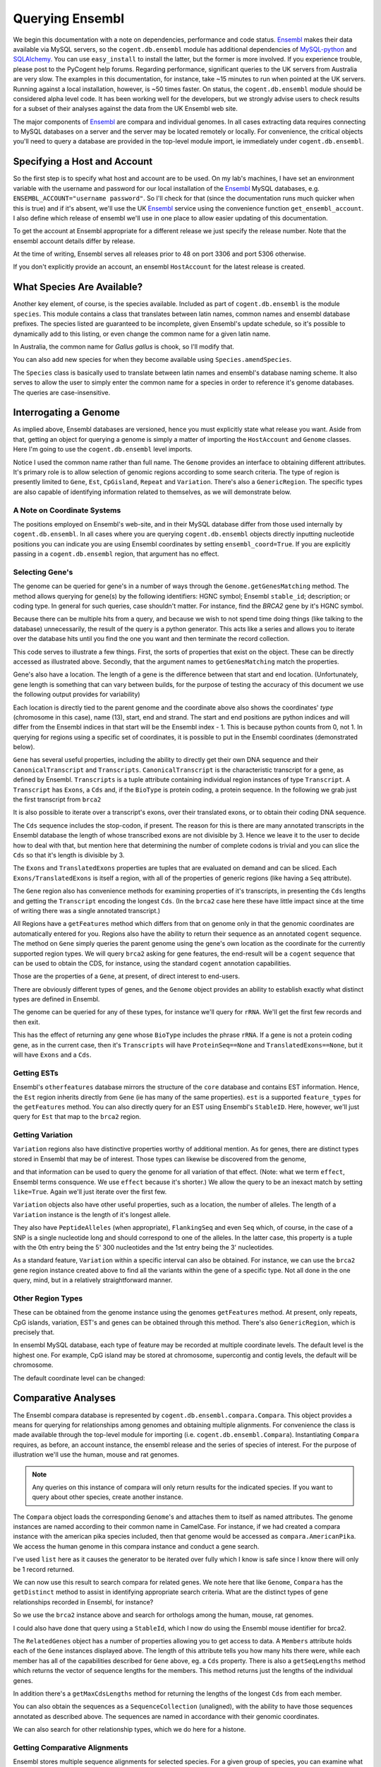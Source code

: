 Querying Ensembl
================

.. sectionauthor:: Gavin Huttley, Hua Ying

We begin this documentation with a note on dependencies, performance and code status. Ensembl_ makes their data available via MySQL servers, so the ``cogent.db.ensembl`` module has additional dependencies of `MySQL-python`_ and SQLAlchemy_. You can use ``easy_install`` to install the latter, but the former is more involved. If you experience trouble, please post to the PyCogent help forums. Regarding performance, significant queries to the UK servers from Australia are very slow. The examples in this documentation, for instance, take ~15 minutes to run when pointed at the UK servers. Running against a local installation, however, is ~50 times faster. On status, the ``cogent.db.ensembl`` module should be considered alpha level code. It has been working well for the developers, but we strongly advise users to check results for a subset of their analyses against the data from the UK Ensembl web site.

.. _`MySQL-python`: http://sourceforge.net/projects/mysql-python
.. _SQLAlchemy: http://www.sqlalchemy.org/

The major components of Ensembl_ are compara and individual genomes. In all cases extracting data requires connecting to MySQL databases on a server and the server may be located remotely or locally. For convenience, the critical objects you'll need to query a database are provided in the top-level module import, ie immediately under ``cogent.db.ensembl``.

.. _Ensembl: http://www.ensembl.org

Specifying a Host and Account
-----------------------------

So the first step is to specify what host and account are to be used. On my lab's machines, I have set an environment variable with the username and password for our local installation of the Ensembl_ MySQL databases, e.g. ``ENSEMBL_ACCOUNT="username password"``. So I'll check for that (since the documentation runs much quicker when this is true) and if it's absent, we'll use the UK Ensembl_ service using the convenience function ``get_ensembl_account``. I also define which release of ensembl we'll use in one place to allow easier updating of this documentation.

.. doctest::
    
    >>> import os
    >>> Release = 52
    >>> from cogent.db.ensembl import HostAccount, get_ensembl_account
    >>> if 'ENSEMBL_ACCOUNT' in os.environ:
    ...     username, password = os.environ['ENSEMBL_ACCOUNT'].split()
    ...     account = HostAccount('127.0.0.1', username, password)
    ... else:
    ...     account = get_ensembl_account(release=Release)

To get the account at Ensembl appropriate for a different release we just specify the release number. Note that the ensembl account details differ by release.

.. doctest::

    >>> ensembl_account_46 = get_ensembl_account(release=46)
    >>> assert ensembl_account_46.port == 3306
    >>> ensembl_account_48 = get_ensembl_account(release=48)
    >>> assert ensembl_account_48.port == 5306

At the time of writing, Ensembl serves all releases prior to 48 on port 3306 and port 5306 otherwise.

If you don't explicitly provide an account, an ensembl ``HostAccount`` for the latest release is created.

What Species Are Available?
---------------------------

Another key element, of course, is the species available. Included as part of ``cogent.db.ensembl`` is the module ``species``. This module contains a class that translates between latin names, common names and ensembl database prefixes. The species listed are guaranteed to be incomplete, given Ensembl's update schedule, so it's possible to dynamically add to this listing, or even change the common name for a given latin name.

.. doctest::

    >>> from cogent.db.ensembl import Species
    >>> print Species
    ====================================================================================
           Common Name                     Species Name                Ensembl Db Prefix
    ------------------------------------------------------------------------------------
             A.aegypti                    Aedes aegypti                    aedes_aegypti
                Alpaca                    Vicugna pacos                    vicugna_pacos
          Anole lizard              Anolis carolinensis              anolis_carolinensis
             Armadillo             Dasypus novemcinctus             dasypus_novemcinctus
    Bottlenose dolphin               Tursiops truncatus               tursiops_truncatus
              Bushbaby               Otolemur garnettii               otolemur_garnettii...

In Australia, the common name for *Gallus gallus* is chook, so I'll modify that.

.. doctest::

    >>> Species.amendSpecies('Gallus gallus', 'chook')
    >>> assert Species.getCommonName('Gallus gallus') == 'chook'

You can also add new species for when they become available using ``Species.amendSpecies``.

The ``Species`` class is basically used to translate between latin names and ensembl's database naming scheme. It also serves to allow the user to simply enter the common name for a species in order to reference it's genome databases. The queries are case-insensitive.

Interrogating a Genome
----------------------

As implied above, Ensembl databases are versioned, hence you must explicitly state what release you want. Aside from that, getting an object for querying a genome is simply a matter of importing the ``HostAccount`` and ``Genome`` classes. Here I'm going to use the ``cogent.db.ensembl`` level imports.

.. doctest::

    >>> from cogent.db.ensembl import HostAccount, Genome
    >>> human = Genome(Species='human', Release=Release, account=account)
    >>> print human
    Genome(Species='Homo sapiens'; Release='52')

Notice I used the common name rather than full name. The ``Genome`` provides an interface to obtaining different attributes. It's primary role is to allow selection of genomic regions according to some search criteria. The type of region is presently limited to ``Gene``, ``Est``, ``CpGisland``, ``Repeat`` and ``Variation``. There's also a ``GenericRegion``. The specific types are also capable of identifying information related to themselves, as we will demonstrate below.

A Note on Coordinate Systems
^^^^^^^^^^^^^^^^^^^^^^^^^^^^

The positions employed on Ensembl's web-site, and in their MySQL database differ from those used internally by ``cogent.db.ensembl``. In all cases where you are querying ``cogent.db.ensembl`` objects directly inputting nucleotide positions you can indicate you are using Ensembl coordinates by setting ``ensembl_coord=True``. If you are explicitly passing in a ``cogent.db.ensembl`` region, that argument has no effect.

Selecting Gene's
^^^^^^^^^^^^^^^^

The genome can be queried for gene's in a number of ways through the ``Genome.getGenesMatching`` method. The method allows querying for gene(s) by the following identifiers: HGNC symbol; Ensembl ``stable_id``; description; or coding type. In general for such queries, case shouldn't matter. For instance, find the *BRCA2* gene by it's HGNC symbol.

.. doctest::

    >>> genes = human.getGenesMatching(Symbol='brca2')

Because there can be multiple hits from a query, and because we wish to not spend time doing things (like talking to the database) unnecessarily, the result of the query is a python generator. This acts like a series and allows you to iterate over the database hits until you find the one you want and then terminate the record collection.

.. doctest::

    >>> for gene in genes:
    ...     if gene.Symbol.lower() == 'brca2':
    ...         break
    ...
    >>> brca2 = gene # so we keep track of this reference for later on
    >>> print brca2.Symbol
    BRCA2
    >>> print brca2.Description
    Breast cancer type...
    >>> print brca2
    gene(Species=Homo sapiens; BioType="protein_coding"; Description="Breast cancer type..."; StableId="ENSG00000139618...

This code serves to illustrate a few things. First, the sorts of properties that exist on the object. These can be directly accessed as illustrated above. Secondly, that the argument names to ``getGenesMatching`` match the properties.

Gene's also have a location. The length of a gene is the difference between that start and end location. (Unfortunately, gene length is something that can vary between builds, for the purpose of testing the accuracy of this document we use the following output provides for variability)

.. doctest::

    >>> print brca2.Location
    Homo sapiens:chromosome:13:31787616...
    >>> print len(brca2) # ~84190
    841...

Each location is directly tied to the parent genome and the coordinate above also shows the coordinates' *type* (chromosome in this case), name (13), start, end and strand. The start and end positions are python indices and will differ from the Ensembl indices in that start will be the Ensembl index - 1. This is because python counts from 0, not 1. In querying for regions using a specific set of coordinates, it is possible to put in the Ensembl coordinates (demonstrated below).

``Gene`` has several useful properties, including the ability to directly get their own DNA sequence and their ``CanonicalTranscript`` and ``Transcripts``. ``CanonicalTranscript`` is the characteristic transcript for a gene, as defined by Ensembl. ``Transcripts`` is a tuple attribute containing individual region instances of type ``Transcript``. A ``Transcript`` has ``Exons``, a ``Cds`` and, if the ``BioType`` is protein coding, a protein sequence. In the following we grab just the first transcript from ``brca2``

.. doctest::

    >>> print brca2.BioType
    protein_coding
    >>> print brca2.Seq
    GTGGCGCGAGCTT...
    >>> transcript = brca2.Transcripts[0]
    >>> print transcript.ProteinSeq
    MPIGSKERPTF...
    >>> print brca2.CanonicalTranscript.Cds
    ATGCCTATTGGATC...
    >>> print brca2.CanonicalTranscript.ProteinSeq
    MPIGSKERPTF...

It is also possible to iterate over a transcript's exons, over their translated exons, or to obtain their coding DNA sequence.

.. doctest::

    >>> for exon in transcript.Exons:
    ...     print exon, exon.Location
    exon(StableId=ENSE00001184784, Rank=1) Homo sapiens:chromosome:13:...
    >>> for exon in transcript.TranslatedExons:
    ...     print exon, exon.Location
    exon(StableId=ENSE00001484009, Rank=2) Homo sapiens:chromosome:13:...
    >>> print transcript.Cds
    ATGCCTATTGGATCCAAA...

The ``Cds`` sequence includes the stop-codon, if present. The reason for this is there are many annotated transcripts in the Ensembl database the length of whose transcribed exons are not divisible by 3. Hence we leave it to the user to decide how to deal with that, but mention here that determining the number of complete codons is trivial and you can slice the ``Cds`` so that it's length is divisible by 3.

The ``Exons`` and ``TranslatedExons`` properties are tuples that are evaluated on demand and can be sliced. Each ``Exons/TranslatedExons`` is itself a region, with all of the properties of generic regions (like having a ``Seq`` attribute).

The ``Gene`` region also has convenience methods for examining properties of it's transcripts, in presenting the ``Cds`` lengths and getting the ``Transcript`` encoding the longest ``Cds``. (In the ``brca2`` case here these have little impact since at the time of writing there was a single annotated transcript.)

.. doctest::

    >>> print brca2.getCdsLengths() # ~10257
    [102...
    >>> longest = brca2.getLongestCdsTranscript()
    >>> print longest.Cds
    ATGCCTATTGGATCCAAA...

All Regions have a ``getFeatures`` method which differs from that on genome only in that the genomic coordinates are automatically entered for you. Regions also have the ability to return their sequence as an annotated ``cogent`` sequence. The method on ``Gene`` simply queries the parent genome using the gene's own location as the coordinate for the currently supported region types. We will query ``brca2`` asking for gene features, the end-result will be a ``cogent`` sequence that can be used to obtain the CDS, for instance, using the standard ``cogent`` annotation capabilities.

.. doctest::

    >>> annot_brca2 = brca2.getAnnotatedSeq(feature_types='gene')
    >>> cds = annot_brca2.getAnnotationsMatching('CDS')[0].getSlice()
    >>> print cds
    ATGCCTATTGGATCCAAA...

Those are the properties of a ``Gene``, at present, of direct interest to end-users.

There are obviously different types of genes, and the ``Genome`` object provides an ability to establish exactly what distinct types are defined in Ensembl.

.. doctest::

    >>> print human.getDistinct('BioType')
    ['scRNA_pseudogene', ...

The genome can be queried for any of these types, for instance we'll query for ``rRNA``. We'll get the first few records and then exit.

.. doctest::

    >>> rRNA_genes = human.getGenesMatching(BioType='rRNA')
    >>> count = 0
    >>> for gene in rRNA_genes:
    ...     print gene
    ...     count += 1
    ...     if count == 1:
    ...         break
    ...
    gene(Species=Homo sapiens; BioType="Mt_rRNA"; ...

This has the effect of returning any gene whose ``BioType`` includes the phrase ``rRNA``. If a gene is not a protein coding gene, as in the current case, then it's ``Transcripts`` will have ``ProteinSeq==None`` and ``TranslatedExons==None``, but it will have ``Exons`` and a ``Cds``.

.. doctest::

    >>> transcript = gene.Transcripts[0]
    >>> assert transcript.ProteinSeq == None
    >>> assert transcript.TranslatedExons == None
    >>> transcript.Cds != None
    True

Getting ESTs
^^^^^^^^^^^^

Ensembl's ``otherfeatures`` database mirrors the structure of the ``core`` database and contains EST information. Hence, the ``Est`` region inherits directly from ``Gene`` (ie has many of the same properties). ``est`` is a supported ``feature_types`` for the ``getFeatures`` method. You can also directly query for an EST using Ensembl's ``StableID``. Here, however, we'll just query for ``Est`` that map to the ``brca2`` region.

.. doctest::

    >>> ests = human.getFeatures(feature_types='est', region=brca2)
    >>> for est in ests:
    ...     print est
    est(Species=Homo sapiens; BioType="protein_coding"; Description="None"; Location=Coordinate('Human':"chro...":"13":...

Getting Variation
^^^^^^^^^^^^^^^^^

``Variation`` regions also have distinctive properties worthy of additional mention. As for genes, there are distinct types stored in Ensembl that may be of interest. Those types can likewise be discovered from the genome,

.. doctest::

    >>> print human.getDistinct('Effect')
    ['INTERGENIC',...

and that information can be used to query the genome for all variation of that effect. (Note: what we term ``effect``, Ensembl terms consquence. We use ``effect`` because it's shorter.) We allow the query to be an inexact match by setting ``like=True``. Again we'll just iterate over the first few.

.. doctest::

    >>> nsyn_variants = human.getVariation(Effect='NON_SYNONYMOUS_CODING',
    ...                             like=True)
    >>> for nsyn_variant in nsyn_variants:
    ...     print nsyn_variant
    ...     if nsyn_variant.Symbol == 'rs2853516':
    ...         break
    variation(Symbol="rs28358582"; Effect=['SPLICE_SITE', 'NON_SYNONYMOUS_CODING']; Alleles="T/C")
    variation(Symbol="rs2853516"; Effect='NON_SYNONYMOUS_CODING'; Alleles="G/A")...

``Variation`` objects also have other useful properties, such as a location, the number of alleles. The length of a ``Variation`` instance is the length of it's longest allele.

.. doctest::

    >>> assert len(nsyn_variant) == 1
    >>> print nsyn_variant.Location
    Homo sapiens:chromosome:MT:3316-3317:1
    >>> assert nsyn_variant.NumAlleles == 2

They also have ``PeptideAlleles`` (when appropriate), ``FlankingSeq`` and even ``Seq`` which, of course, in the case of a SNP is a single nucleotide long and should correspond to one of the alleles. In the latter case, this property is a tuple with the 0th entry being the 5' 300 nucleotides and the 1st entry being the 3' nucleotides.

.. doctest::

    >>> print nsyn_variant.FlankingSeq[0]
    TGCAGCCGCTA...
    >>> print nsyn_variant.FlankingSeq[1]
    CCAACCTCATA...
    >>> assert str(nsyn_variant.Seq) in nsyn_variant.Alleles, str(nsyn_variant.Seq)

As a standard feature, ``Variation`` within a specific interval can also be obtained. For instance, we can use the ``brca2`` gene region instance created above to find all the variants within the gene of a specific type. Not all done in the one query, mind, but in a relatively straightforward manner.

.. doctest::

    >>> brca2_snps = human.getFeatures(feature_types='variation',
    ...                      region=brca2)
    >>> for snp in brca2_snps:
    ...     if 'non_synonymous' in snp.Effect.lower():
    ...         break
    >>> print snp
    variation(Symbol="rs4987046"; Effect='NON_SYNONYMOUS_CODING'; Alleles="A/G")
    >>> print snp.Location
    Homo sapiens:chromosome:13:31791270-31791271:1

Other Region Types
^^^^^^^^^^^^^^^^^^

These can be obtained from the genome instance using the genomes ``getFeatures`` method. At present, only repeats, CpG islands, variation, EST's and genes can be obtained through this method. There's also ``GenericRegion``, which is precisely that.

In ensembl MySQL database, each type of feature may be recorded at multiple coordinate levels. The default level is the highest one. For example, CpG island may be stored at chromosome, supercontig and contig levels, the default will be chromosome.

.. doctest::

   >>> chicken = Genome(Species='chook', Release=Release, account=account)
   >>> print chicken.FeatureCoordLevels
   Gallus gallus
   =============================================================
        Type                             Levels    Levels_in_use
   -------------------------------------------------------------
        gene                         chromosome       chromosome
      repeat                             contig           contig
         est                         chromosome       chromosome
   variation                         chromosome       chromosome
         cpg    chromosome, supercontig, contig       chromosome
   -------------------------------------------------------------

The default coordinate level can be changed:

.. doctest::

   >>> chicken.setFeatureCoordLevel('cpg', 'supercontig')
   >>> print chicken.FeatureCoordLevels
   Gallus gallus
   =============================================================
        Type                             Levels    Levels_in_use
   -------------------------------------------------------------
        gene                         chromosome       chromosome
      repeat                             contig           contig
         est                         chromosome       chromosome
   variation                         chromosome       chromosome
         cpg    chromosome, supercontig, contig      supercontig
   -------------------------------------------------------------


Comparative Analyses
--------------------

The Ensembl compara database is represented by ``cogent.db.ensembl.compara.Compara``. This object provides a means for querying for relationships among genomes and obtaining multiple alignments. For convenience the class is made available through the top-level module for importing  (i.e. ``cogent.db.ensembl.Compara``). Instantiating ``Compara`` requires, as before, an account instance, the ensembl release and the series of species of interest. For the purpose of illustration we'll use the human, mouse and rat genomes.

.. note:: Any queries on this instance of compara will only return results for the indicated species. If you want to query about other species, create another instance.

.. doctest::

    >>> from cogent.db.ensembl import Compara
    >>> compara = Compara(['human', 'mouse', 'rat'], account=account,
    ...                  Release=Release)
    >>> print compara
    Compara(Species=('Homo sapiens', 'Mus musculus', 'Rattus norvegicus'); Release=52; connected=True)

The ``Compara`` object loads the corresponding ``Genome``'s and attaches them to itself as named attributes. The genome instances are named according to their common name in CamelCase. For instance, if we had created a compara instance with the american pika species included, then that genome would be accessed as ``compara.AmericanPika``. We access the human genome in this compara instance and conduct a gene search.

.. doctest::

    >>> gene = compara.Human.getGenesMatching(StableId='ENSG00000139618')
    >>> brca2 = list(gene)[0]
    >>> print brca2
    gene(Species=Homo sapiens; BioType="protein_coding"; Description="Breast...

I've used ``list`` here as it causes the generator to be iterated over fully which I know is safe since I know there will only be 1 record returned.

We can now use this result to search compara for related genes. We note here that like ``Genome``, ``Compara`` has the ``getDistinct`` method to assist in identifying appropriate search criteria. What are the distinct types of gene relationships recorded in Ensembl, for instance?

.. doctest::

    >>> relationships = compara.getDistinct('relationship')
    >>> print relationships
    ['ortholog_one2one', 'within_species_paralog',...

So we use the ``brca2`` instance above and search for orthologs among the human, mouse, rat genomes.

.. doctest::

    >>> orthologs = compara.getRelatedGenes(gene_region=brca2,
    ...                 Relationship='ortholog_one2one')
    >>> print orthologs
    related_genes:
     Relationships=ortholog_one2one
      gene(Species=Mus musculus; BioType="protein_coding"; Description="breast cancer...

I could also have done that query using a ``StableId``, which I now do using the Ensembl mouse identifier for brca2.

.. doctest::

    >>> orthologs = compara.getRelatedGenes(StableId='ENSMUSG00000041147',
    ...                 Relationship='ortholog_one2one')
    >>> print orthologs
    related_genes:
     Relationships=ortholog_one2one
      gene(Species=Mus musculus; BioType="protein_coding"; Description="breast cancer...

The ``RelatedGenes`` object has a number of properties allowing you to get access to data. A ``Members`` attribute holds each of the ``Gene`` instances displayed above. The length of this attribute tells you how many hits there were, while each member has all of the capabilities described for ``Gene`` above, eg. a ``Cds`` property. There is also a ``getSeqLengths`` method which returns the vector of sequence lengths for the members. This method returns just the lengths of the individual genes.

.. doctest::

    >>> print orthologs.Members
    (gene(Species='Mus musculus'; BioType="protein_coding"; Descr...
    >>> print orthologs.getSeqLengths()
    [47...

In addition there's a ``getMaxCdsLengths`` method for returning the lengths of the longest ``Cds`` from each member.

.. doctest::

    >>> print orthologs.getMaxCdsLengths()
    [99...

You can also obtain the sequences as a ``SequenceCollection`` (unaligned), with the ability to have those sequences annotated as described above. The sequences are named in accordance with their genomic coordinates.

.. doctest::

    >>> seqs = orthologs.getSeqCollection(feature_types='gene')
    >>> print seqs.Names
    ['Mus musculus:chromosome:5:15...

We can also search for other relationship types, which we do here for a histone.

.. doctest::

    >>> paralogs = compara.getRelatedGenes(StableId='ENSG00000164032',
    ...             Relationship='within_species_paralog')
    >>> print paralogs
    related_genes:
     Relationships=within_species_paralog
      gene(Species=Homo sapiens; BioType="protein_coding"; Description="Histone...

Getting Comparative Alignments
^^^^^^^^^^^^^^^^^^^^^^^^^^^^^^

Ensembl stores multiple sequence alignments for selected species. For a given group of species, you can examine what alignments are available by printing the ``method_species_links`` attribute of ``Compara``.

.. doctest::

    >>> print compara.method_species_links
    Align Methods/Clades
    ======================================================================================================
    method_link_species_set_id  method_link_id  species_set_id  align_method                   align_clade
    ------------------------------------------------------------------------------------------------------
                           338              10           31347         PECAN  12 amniota vertebrates Pecan
                           341              12           31349       ORTHEUS       9 eutherian mammals EPO
                           352              12           31684       ORTHEUS      29 eutherian mammals EPO
    ------------------------------------------------------------------------------------------------------

The ``align_method`` and ``align_clade`` columns can be used as arguments to ``getSyntenicRegions``. This method is responsible for returning ``SyntenicRegions`` instances for a given coordinate from a species. As it's possible that multiple records may be found from the multiple alignment for a given set of coordinates, the result of calling this method is a python generator. The returned regions have a length, defined by the full set of aligned sequences. If the ``omit_redundant`` argument is used, then positions with gaps in all sampled species will be removed in the alignment to be returned. The length of the syntenic region, however, is the length of the unfiltered alignment.

.. note:: It's important to realise that multiple alignments are from these clades. Hence, sequence regions that you might expect would result in a contiguous alignment in the species subset of interest may be returned as separate ``SyntenicRegions`` due to the influence on the alignment of the other species.

.. doctest::

    >>> syntenic_regions = compara.getSyntenicRegions(region=brca2,
    ...                      align_method='ORTHEUS', align_clade='mammal')
    >>> for syntenic_region in syntenic_regions:
    ...     print syntenic_region
    ...     print len(syntenic_region)
    ...     print repr(syntenic_region.getAlignment(omit_redundant=False))
    syntenic_regions:
    Coordinate('Human':"chro...":"13":31787616-31798755:1)
    16637
    1 x 16637 dna alignment: Homo sapiens:chromosome:13:31787616-31798755:1[GTGGCGCGAGC...]
    syntenic_regions:
      Coordinate('Human':"chro...":"13":31798641-31871809:1)
      Coordinate('Mouse':"chro...":"5":151334868-151372713:-1)
      Coordinate('Rat':"chro...":"12":4282529-4317319:1)
    148073
    3 x 148073 dna alignment: Rattus norvegicus:chromosome:12:4282529-4317319:-1[-AGACACCAAA...], Homo sapiens:chromosome:13:31798641-31871809:1[CAGACACCAAA...], Mus musculus:chromosome:5:151334868-151372713:1[CAGACACCAAA...]

We consider a species for which only pairwise alignments are available, the bush baby.

.. doctest::

    >>> compara_pair = Compara(['Human', 'Bushbaby'], Release=Release,
    ...                        account=account)
    >>> print compara_pair
    Compara(Species=('Homo sapiens', 'Otolemur garnettii'); Release=52; connected=True)
    >>> print compara_pair.method_species_links
    Align Methods/Clades
    ===========================================================================================================
    method_link_species_set_id  method_link_id  species_set_id  align_method                        align_clade
    -----------------------------------------------------------------------------------------------------------
                           264               1           30604    BLASTZ_NET  H.sap-O.gar blastz-net (on H.sap)
                           352              12           31684       ORTHEUS           29 eutherian mammals EPO
    -----------------------------------------------------------------------------------------------------------
    >>> gene = compara_pair.Bushbaby.getGenesMatching(
    ...                             StableId='ENSOGAG00000003166'
    ...                             )
    ...
    >>> gene=list(gene)[0]
    >>> print gene
    gene(Species=Otolemur garnettii; BioType="protein_coding"...
    >>> syntenic = compara_pair.getSyntenicRegions(region=gene,
    ...          align_method='BLASTZ_NET', align_clade='H.sap-O.gar')
    ...
    >>> for region in syntenic:
    ...     print region
    ...     break
    syntenic_regions:
      Coordinate('Bushbaby':"gene...":"Gene...":196128-196245:-1)
      Coordinate('Human':"chro...":"7":135016850-135016966:1)
